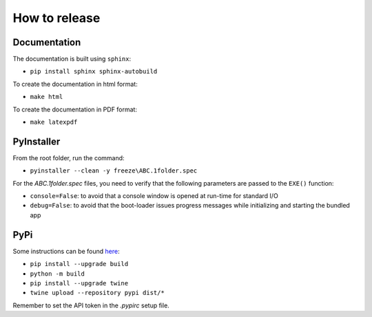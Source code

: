 How to release
==============


Documentation
-------------

The documentation is built using ``sphinx``:

* ``pip install sphinx sphinx-autobuild``

To create the documentation in html format:

* ``make html``

To create the documentation in PDF format:

* ``make latexpdf``


PyInstaller
-----------

From the root folder, run the command:

* ``pyinstaller --clean -y freeze\ABC.1folder.spec``

For the `ABC.1folder.spec` files, you need to verify that the following parameters are passed to the ``EXE()`` function:

* ``console=False``: to avoid that a console window is opened at run-time for standard I/O
* ``debug=False``: to avoid that the boot-loader issues progress messages while initializing and starting the bundled app


PyPi
----

Some instructions can be found `here <https://packaging.python.org/tutorials/packaging-projects/>`_:

* ``pip install --upgrade build``
* ``python -m build``
* ``pip install --upgrade twine``
* ``twine upload --repository pypi dist/*``

Remember to set the API token in the `.pypirc` setup file.

